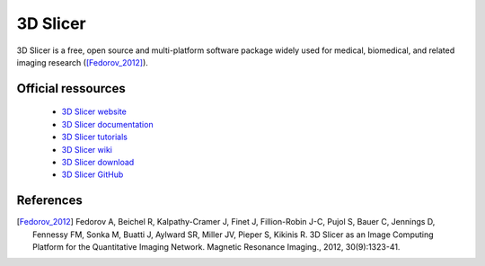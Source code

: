 3D Slicer
***********

3D Slicer is a free, open source and multi-platform software package widely used for medical, biomedical,
and related imaging research ([Fedorov_2012]_).

Official ressources
===================

	
	* `3D Slicer website <https://www.slicer.org/>`_ 
	* `3D Slicer documentation <https://slicer.readthedocs.io/en/latest/>`_ 
	* `3D Slicer tutorials <https://www.slicer.org/wiki/Documentation/4.10/Training>`_ 
	* `3D Slicer wiki <https://www.slicer.org/wiki/Main_Page>`_ 
	* `3D Slicer download <https://download.slicer.org/>`_ 
	* `3D Slicer GitHub <https://github.com/Slicer/Slicer>`_
	

References
===========

.. [Fedorov_2012] Fedorov A, Beichel R, Kalpathy-Cramer J, Finet J, Fillion-Robin J-C, Pujol S, Bauer C, Jennings D, Fennessy FM, Sonka M, Buatti J, Aylward SR, Miller JV, Pieper S, Kikinis R. 3D Slicer as an Image Computing Platform for the Quantitative Imaging Network. Magnetic Resonance Imaging., 2012, 30(9):1323-41.
